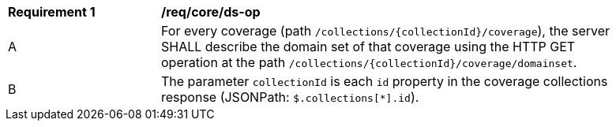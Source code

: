 [[req_core_ds-op]]
[width="90%",cols="2,6a"]
|===
^|*Requirement {counter:req-id}* |*/req/core/ds-op*
^|A |For every coverage (path `/collections/{collectionId}/coverage`), the server SHALL describe the domain set of that coverage using the HTTP GET operation at the path `/collections/{collectionId}/coverage/domainset`.
^|B |The parameter `collectionId` is each `id` property in the coverage collections response (JSONPath: `$.collections[*].id`).
|===
